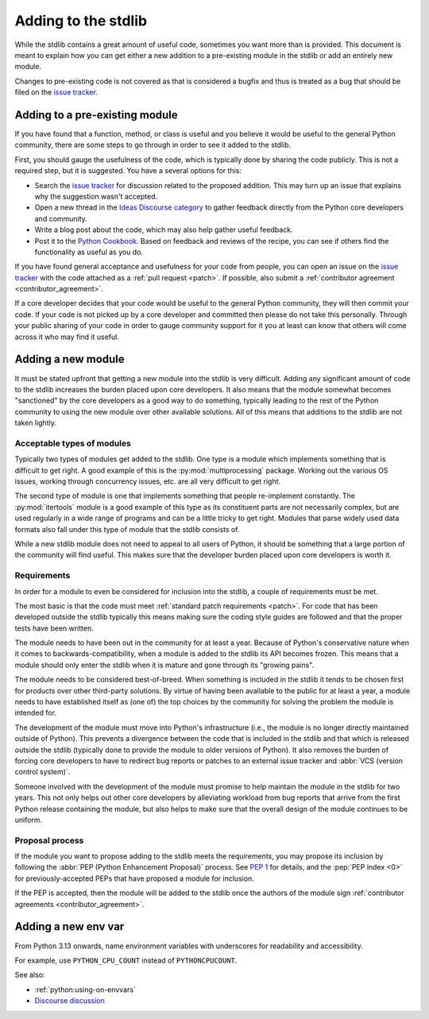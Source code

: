 .. _stdlib:
.. _stdlibchanges:

Adding to the stdlib
====================

While the stdlib contains a great amount of useful code, sometimes you want
more than is provided. This document is meant to explain how you can get either
a new addition to a pre-existing module in the stdlib or add an entirely new
module.

Changes to pre-existing code is not covered as that is considered a bugfix and
thus is treated as a bug that should be filed on the `issue tracker`_.


Adding to a pre-existing module
-------------------------------

If you have found that a function, method, or class is useful and you believe
it would be useful to the general Python community, there are some steps to go
through in order to see it added to the stdlib.

First, you should gauge the usefulness of the code,
which is typically done by sharing the code publicly.
This is not a required step, but it is suggested.
You have a several options for this:

* Search the `issue tracker`_ for discussion related to the proposed addition.
  This may turn up an issue that explains why the suggestion wasn't accepted.
* Open a new thread in the `Ideas Discourse category`_
  to gather feedback directly from the Python core developers and community.
* Write a blog post about the code, which may also help gather useful feedback.
* Post it to the `Python Cookbook`_.
  Based on feedback and reviews of the recipe,
  you can see if others find the functionality as useful as you do.

If you have found general acceptance and usefulness for your code from people,
you can open an issue on the `issue tracker`_ with the code attached as a
:ref:`pull request <patch>`. If possible, also submit a
:ref:`contributor agreement <contributor_agreement>`.

If a core developer decides that your code would be useful to the general
Python community, they will then commit your code. If your code is not picked
up by a core developer and committed then please do not take this personally.
Through your public sharing of your code in order to gauge community support
for it you at least can know that others will come across it who may find it
useful.

.. _Ideas Discourse category: https://discuss.python.org/c/ideas/6
.. _Python Cookbook: https://code.activestate.com/recipes/langs/python/


Adding a new module
-------------------

It must be stated upfront that getting a new module into the stdlib is very
difficult. Adding any significant amount of code to the stdlib increases the
burden placed upon core developers. It also means that the module somewhat
becomes "sanctioned" by the core developers as a good way to do something,
typically leading to the rest of the Python community to using the new module
over other available solutions. All of this means that additions to the stdlib
are not taken lightly.


Acceptable types of modules
^^^^^^^^^^^^^^^^^^^^^^^^^^^

Typically two types of modules get added to the stdlib. One type is a module
which implements something that is difficult to get right. A good example of
this is the :py:mod:`multiprocessing` package. Working out the various OS
issues, working through concurrency issues, etc. are all very difficult to get
right.

The second type of module is one that implements something that people
re-implement constantly. The :py:mod:`itertools` module is a good example of
this type as its constituent parts are not necessarily complex, but are used
regularly in a wide range of programs and can be a little tricky to get right.
Modules that parse widely used data formats also fall under this type of module
that the stdlib consists of.

While a new stdlib module does not need to appeal to all users of Python, it
should be something that a large portion of the community will find useful.
This makes sure that the developer burden placed upon core developers is worth
it.


Requirements
^^^^^^^^^^^^

In order for a module to even be considered for inclusion into the stdlib, a
couple of requirements must be met.

The most basic is that the code must meet
:ref:`standard patch requirements <patch>`. For code that has
been developed outside the stdlib typically this means making sure the coding
style guides are followed and that the proper tests have been written.

The module needs to have been out in the community for at least a year. Because
of Python's conservative nature when it comes to backwards-compatibility, when
a module is added to the stdlib its API becomes frozen. This means that a module
should only enter the stdlib when it is mature and gone through its
"growing pains".

The module needs to be considered best-of-breed. When something is included in
the stdlib it tends to be chosen first for products over other third-party
solutions. By virtue of having been available to the public for at least a
year, a module needs to have established itself as (one of) the top choices by
the community for solving the problem the module is intended for.

The development of the module must move into Python's
infrastructure (i.e., the module is no longer directly maintained outside of
Python). This prevents a divergence between the code that is included in the
stdlib and that which is released outside the stdlib (typically done to provide
the module to older versions of Python). It also removes the burden of forcing
core developers to have to redirect bug reports or patches to an external issue
tracker and :abbr:`VCS (version control system)`.

Someone involved with the development of the
module must promise to help maintain the module in the stdlib for two years.
This not only helps out other core developers by alleviating workload from bug
reports that arrive from the first Python release containing the module, but
also helps to make sure that the overall design of the module continues to be
uniform.


Proposal process
^^^^^^^^^^^^^^^^

If the module you want to propose adding to the stdlib meets the requirements,
you may propose its inclusion
by following the :abbr:`PEP (Python Enhancement Proposal)` process.
See :pep:`1` for details,
and the :pep:`PEP index <0>` for previously-accepted PEPs
that have proposed a module for inclusion.

If the PEP is accepted, then the module will be added to the stdlib
once the authors of the module sign
:ref:`contributor agreements <contributor_agreement>`.

.. _issue tracker: https://github.com/python/cpython/issues

Adding a new env var
--------------------

From Python 3.13 onwards, name environment variables with underscores for
readability and accessibility.

For example, use ``PYTHON_CPU_COUNT`` instead of ``PYTHONCPUCOUNT``.

See also:

* :ref:`python:using-on-envvars`
* `Discourse discussion
  <https://discuss.python.org/t/change-environment-variable-style/35180>`__

